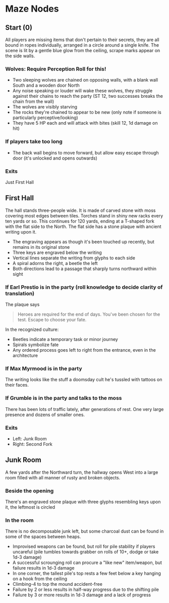 * Maze Nodes
** Start (0)
All players are missing items that don't pertain to their secrets, they are all bound in ropes individually, arranged in a circle around a single knife. 
The scene is lit by a gentle blue glow from the ceiling, scrape marks appear on the side walls.
*** Wolves: Require Perception Roll for this!
- Two sleeping wolves are chained on opposing walls, with a blank wall South and a wooden door North
- Any noise speaking or louder will wake these wolves, they struggle against their chains to reach the party (ST 12, two successes breaks the chain from the wall)
- The wolves are visibly starving
- The rocks they're chained to appear to be new (only note if someone is particularly perceptive/looking)
- They have 5 HP each and will attack with bites (skill 12, 1d damage on hit)
*** If players take too long
- The back wall begins to move forward, but allow easy escape through door (it's unlocked and opens outwards)
*** Exits
Just First Hall

** First Hall 
The hall stands three-people wide. It is made of carved stone with moss covering most edges between tiles. Torches stand in shiny new racks every ten yards or so.
This continues for 120 yards, ending at a T-shaped fork with the flat side to the North. The flat side has a stone plaque with ancient writing upon it.
- The engraving appears as though it's been touched up recently, but remains in its original stone
- Three keys are engraved below the writing
- Vertical lines separate the writing from glyphs to each side
- A spiral adorns the right, a beetle the left
- Both directions lead to a passage that sharply turns northward within sight
*** If Earl Prestio is in the party (roll knowledge to decide clarity of translation)
The plaque says

#+BEGIN_QUOTE
Heroes are required for the end of days.
You've been chosen for the test.
Escape to choose your fate.
#+END_QUOTE

In the recognized culture:
- Beetles indicate a temporary task or minor journey
- Spirals symbolize fate
- Any ordered process goes left to right from the entrance, even in the architecture
*** If Max Myrmood is in the party
The writing looks like the stuff a doomsday cult he's tussled with tattoos on their faces.
*** If Grumble is in the party and talks to the moss
There has been lots of traffic lately, after generations of rest. One very large presence and dozens of smaller ones.
*** Exits
- Left: Junk Room
- Right: Second Fork

** Junk Room
A few yards after the Northward turn, the hallway opens West into a large room filled with all manner of rusty and broken objects.
*** Beside the opening
There's an engraved stone plaque with three glyphs resembling keys upon it, the leftmost is circled
*** In the room
There is no decomposable junk left, but some charcoal dust can be found in some of the spaces between heaps.
- Improvised weapons can be found, but roll for pile stability if players uncareful (pile tumbles towards grabber on rolls of 10+, dodge or take 1d-3 damage)
- A successful scrounging roll can procure a "like new" item/weapon, but failure results in 1d-3 damage
- In one corner, the tallest pile's top rests a few feet below a key hanging on a hook from the ceiling
- Climbing-4 to top the mound accident-free
- Failure by 2 or less results in half-way progress due to the shifting pile
- Failure by 3 or more results in 1d-3 damage and a lack of progress

